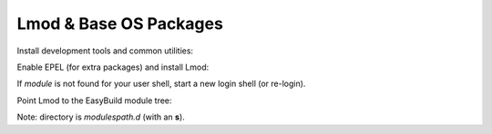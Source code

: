 .. _lmod:

=============================
Lmod & Base OS Packages
=============================

Install development tools and common utilities:

.. code-block:: bash
   :caption: Base packages

   [root] dnf -y groupinstall "Development Tools"
   [root] dnf -y install \
   python3 python3-pip tcl lua lua-posix git rsync make wget \
   bzip2 xz tar unzip which file

Enable EPEL (for extra packages) and install Lmod:

.. code-block:: bash
   :caption: EPEL + Lmod

   [root] dnf -y install epel-release
   [root] dnf -y install Lmod
   [user] module --version

If `module` is not found for your user shell, start a new login shell (or re-login).

Point Lmod to the EasyBuild module tree:

.. code-block:: bash
   :caption: Register module path with Lmod

   [root] mkdir -p /etc/lmod/modulespath.d
   [root] printf "/opt/easybuild/modules/all\n" > /etc/lmod/modulespath.d/easybuild.path
   [user] module avail

Note: directory is `modulespath.d` (with an **s**).
